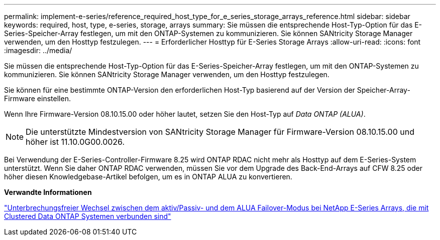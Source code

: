 ---
permalink: implement-e-series/reference_required_host_type_for_e_series_storage_arrays_reference.html 
sidebar: sidebar 
keywords: required, host, type, e-series, storage, arrays 
summary: Sie müssen die entsprechende Host-Typ-Option für das E-Series-Speicher-Array festlegen, um mit den ONTAP-Systemen zu kommunizieren. Sie können SANtricity Storage Manager verwenden, um den Hosttyp festzulegen. 
---
= Erforderlicher Hosttyp für E-Series Storage Arrays
:allow-uri-read: 
:icons: font
:imagesdir: ../media/


[role="lead"]
Sie müssen die entsprechende Host-Typ-Option für das E-Series-Speicher-Array festlegen, um mit den ONTAP-Systemen zu kommunizieren. Sie können SANtricity Storage Manager verwenden, um den Hosttyp festzulegen.

Sie können für eine bestimmte ONTAP-Version den erforderlichen Host-Typ basierend auf der Version der Speicher-Array-Firmware einstellen.

Wenn Ihre Firmware-Version 08.10.15.00 oder höher lautet, setzen Sie den Host-Typ auf _Data ONTAP (ALUA)_.

[NOTE]
====
Die unterstützte Mindestversion von SANtricity Storage Manager für Firmware-Version 08.10.15.00 und höher ist 11.10.0G00.0026.

====
Bei Verwendung der E-Series-Controller-Firmware 8.25 wird ONTAP RDAC nicht mehr als Hosttyp auf dem E-Series-System unterstützt. Wenn Sie daher ONTAP RDAC verwenden, müssen Sie vor dem Upgrade des Back-End-Arrays auf CFW 8.25 oder höher diesen Knowledgebase-Artikel befolgen, um es in ONTAP ALUA zu konvertieren.

*Verwandte Informationen*

https://kb.netapp.com/Advice_and_Troubleshooting/Data_Storage_Systems/E-Series_Storage_Array/How_to_non-disruptively_change_between_Active-Passive_and_ALUA_failover_modes["Unterbrechungsfreier Wechsel zwischen dem aktiv/Passiv- und dem ALUA Failover-Modus bei NetApp E-Series Arrays, die mit Clustered Data ONTAP Systemen verbunden sind"]
